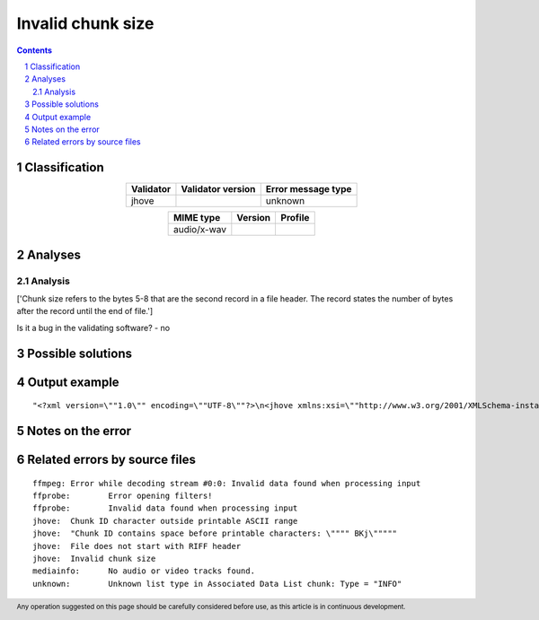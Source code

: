 ==================
Invalid chunk size
==================

.. footer:: Any operation suggested on this page should be carefully considered before use, as this article is in continuous development.

.. contents::
   :depth: 2

.. section-numbering::

--------------
Classification
--------------

.. list-table::
   :align: center

   * - **Validator**
     - **Validator version**
     - **Error message type**
   * - jhove
     - 
     - unknown



.. list-table::
   :align: center

   * - **MIME type**
     - **Version**
     - **Profile**
   * - audio/x-wav
     - 
     - 

--------
Analyses
--------

Analysis
========

['Chunk size refers to the bytes 5-8 that are the second record in a file header. The record states the number of bytes after the record until the end of file.']

Is it a bug in the validating software? - no


------------------
Possible solutions
------------------
.. contents::
   :local:

--------------
Output example
--------------
::


	"<?xml version=\""1.0\"" encoding=\""UTF-8\""?>\n<jhove xmlns:xsi=\""http://www.w3.org/2001/XMLSchema-instance\"" xmlns=\""http://schema.openpreservation.org/ois/xml/ns/jhove\"" xsi:schemaLocation=\""http://schema.openpreservation.org/ois/xml/ns/jhove https://schema.openpreservation.org/ois/xml/xsd/jhove/1.8/jhove.xsd\"" name=\""Jhove\"" release=\""1.24.1\"" date=\""2020-03-16\"">\n <date>2023-01-25T23:15:20+02:00</date>\n <repInfo uri=\""_/365/365Kn/365Kn61/365Kn61_2.wav\"">\n  <reportingModule release=\""1.8.1\"" date=\""2019-12-10\"">WAVE-hul</reportingModule>\n  <lastModified>2021-03-19T10:44:50+02:00</lastModified>\n  <size>196095431</size>\n  <format>WAVE</format>\n  <status>Not well-formed</status>\n  <sigMatch>\n  <module>WAVE-hul</module>\n  </sigMatch>\n  <messages>\n   <message offset=\""196094820\"" severity=\""info\"" id=\""WAVE-HUL-7\"">Ignored unrecognized chunk: \""ext[\""</message>\n   <message offset=\""196094830\"" severity=\""error\"" id=\""IFF-HUL-2\"">Chunk ID contains space before printable characters: \"" BKj\""</message>\n   <message offset=\""196094834\"" severity=\""error\"" id=\""WAVE-HUL-6\"">Invalid chunk size</message>\n   <message subMessage=\""Chunk = &quot

------------------
Notes on the error
------------------




------------------------------
Related errors by source files
------------------------------

::

	ffmpeg:	Error while decoding stream #0:0: Invalid data found when processing input
	ffprobe:	Error opening filters!
	ffprobe:	Invalid data found when processing input
	jhove:	Chunk ID character outside printable ASCII range
	jhove:	"Chunk ID contains space before printable characters: \"""" BKj\"""""
	jhove:	File does not start with RIFF header
	jhove:	Invalid chunk size
	mediainfo:	No audio or video tracks found.
	unknown:	Unknown list type in Associated Data List chunk: Type = "INFO"

